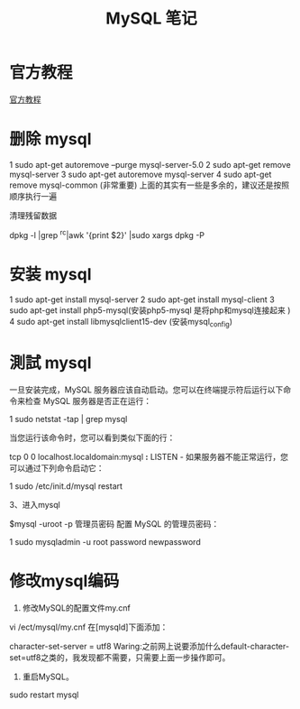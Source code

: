 #+TITLE:  MySQL 笔记


* 官方教程
[[http://dev.mysql.com/doc/refman/5.1/zh/index.html][官方教程]]
* 删除 mysql

1 sudo apt-get autoremove --purge mysql-server-5.0
2 sudo apt-get remove mysql-server
3 sudo apt-get autoremove mysql-server
4 sudo apt-get remove mysql-common (非常重要)
上面的其实有一些是多余的，建议还是按照顺序执行一遍

清理残留数据

dpkg -l |grep ^rc|awk '{print $2}' |sudo xargs dpkg -P


* 安装 mysql



1 sudo apt-get install mysql-server
2 sudo apt-get install mysql-client
3 sudo apt-get install php5-mysql(安装php5-mysql 是将php和mysql连接起来 ) 
4 sudo apt-get install libmysqlclient15-dev (安装mysql_config)
* 測試 mysql
一旦安装完成，MySQL 服务器应该自动启动。您可以在终端提示符后运行以下命令来检查 MySQL 服务器是否正在运行：

1 sudo netstat -tap | grep mysql

当您运行该命令时，您可以看到类似下面的行：

tcp 0 0 localhost.localdomain:mysql *:* LISTEN -
如果服务器不能正常运行，您可以通过下列命令启动它：


1 sudo /etc/init.d/mysql restart

3、进入mysql

$mysql -uroot -p 管理员密码
配置 MySQL 的管理员密码：

1 sudo mysqladmin -u root password newpassword


* 修改mysql编码
1. 修​​改MySQL的配置文件my.cnf
vi /ect/mysql/my.cnf
在[mysqld]下面添加：

character-set-server = utf8
Waring:之前网上说要添加什么default-character-set=utf8之类的，我发现都不需要，只需要上面一步操作即可。

1. 重启MySQL。
sudo restart mysql
